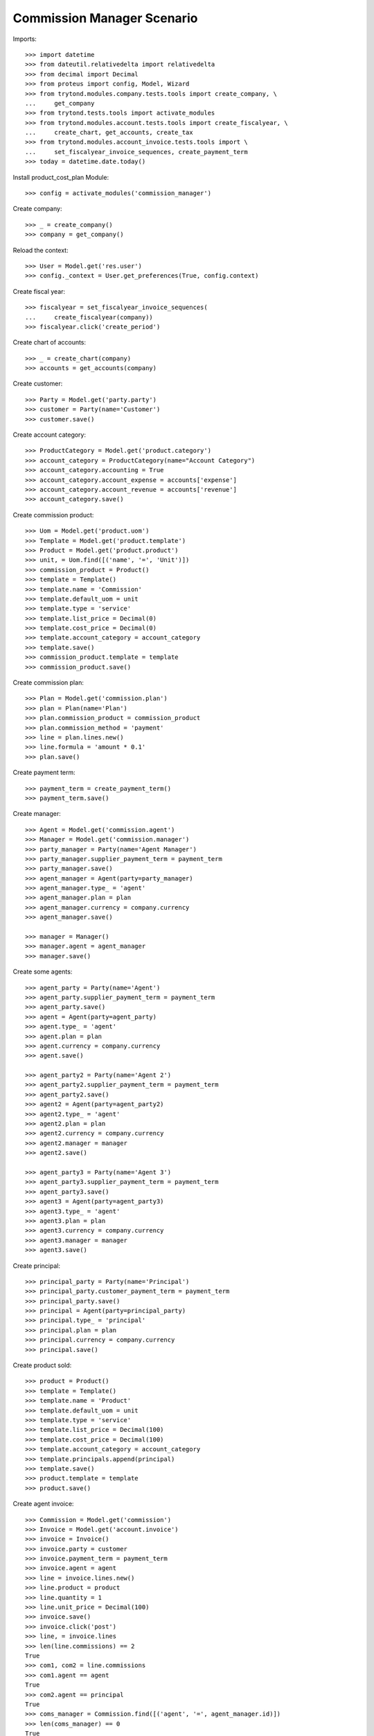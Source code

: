 ===========================
Commission Manager Scenario
===========================

Imports::

    >>> import datetime
    >>> from dateutil.relativedelta import relativedelta
    >>> from decimal import Decimal
    >>> from proteus import config, Model, Wizard
    >>> from trytond.modules.company.tests.tools import create_company, \
    ...     get_company
    >>> from trytond.tests.tools import activate_modules
    >>> from trytond.modules.account.tests.tools import create_fiscalyear, \
    ...     create_chart, get_accounts, create_tax
    >>> from trytond.modules.account_invoice.tests.tools import \
    ...     set_fiscalyear_invoice_sequences, create_payment_term
    >>> today = datetime.date.today()

Install product_cost_plan Module::

  >>> config = activate_modules('commission_manager')

Create company::

    >>> _ = create_company()
    >>> company = get_company()

Reload the context::

    >>> User = Model.get('res.user')
    >>> config._context = User.get_preferences(True, config.context)

Create fiscal year::

    >>> fiscalyear = set_fiscalyear_invoice_sequences(
    ...     create_fiscalyear(company))
    >>> fiscalyear.click('create_period')

Create chart of accounts::

    >>> _ = create_chart(company)
    >>> accounts = get_accounts(company)

Create customer::

    >>> Party = Model.get('party.party')
    >>> customer = Party(name='Customer')
    >>> customer.save()

Create account category::

    >>> ProductCategory = Model.get('product.category')
    >>> account_category = ProductCategory(name="Account Category")
    >>> account_category.accounting = True
    >>> account_category.account_expense = accounts['expense']
    >>> account_category.account_revenue = accounts['revenue']
    >>> account_category.save()

Create commission product::

    >>> Uom = Model.get('product.uom')
    >>> Template = Model.get('product.template')
    >>> Product = Model.get('product.product')
    >>> unit, = Uom.find([('name', '=', 'Unit')])
    >>> commission_product = Product()
    >>> template = Template()
    >>> template.name = 'Commission'
    >>> template.default_uom = unit
    >>> template.type = 'service'
    >>> template.list_price = Decimal(0)
    >>> template.cost_price = Decimal(0)
    >>> template.account_category = account_category
    >>> template.save()
    >>> commission_product.template = template
    >>> commission_product.save()

Create commission plan::

    >>> Plan = Model.get('commission.plan')
    >>> plan = Plan(name='Plan')
    >>> plan.commission_product = commission_product
    >>> plan.commission_method = 'payment'
    >>> line = plan.lines.new()
    >>> line.formula = 'amount * 0.1'
    >>> plan.save()

Create payment term::

    >>> payment_term = create_payment_term()
    >>> payment_term.save()

Create manager::

    >>> Agent = Model.get('commission.agent')
    >>> Manager = Model.get('commission.manager')
    >>> party_manager = Party(name='Agent Manager')
    >>> party_manager.supplier_payment_term = payment_term
    >>> party_manager.save()
    >>> agent_manager = Agent(party=party_manager)
    >>> agent_manager.type_ = 'agent'
    >>> agent_manager.plan = plan
    >>> agent_manager.currency = company.currency
    >>> agent_manager.save()

    >>> manager = Manager()
    >>> manager.agent = agent_manager
    >>> manager.save()

Create some agents::

    >>> agent_party = Party(name='Agent')
    >>> agent_party.supplier_payment_term = payment_term
    >>> agent_party.save()
    >>> agent = Agent(party=agent_party)
    >>> agent.type_ = 'agent'
    >>> agent.plan = plan
    >>> agent.currency = company.currency
    >>> agent.save()

    >>> agent_party2 = Party(name='Agent 2')
    >>> agent_party2.supplier_payment_term = payment_term
    >>> agent_party2.save()
    >>> agent2 = Agent(party=agent_party2)
    >>> agent2.type_ = 'agent'
    >>> agent2.plan = plan
    >>> agent2.currency = company.currency
    >>> agent2.manager = manager
    >>> agent2.save()

    >>> agent_party3 = Party(name='Agent 3')
    >>> agent_party3.supplier_payment_term = payment_term
    >>> agent_party3.save()
    >>> agent3 = Agent(party=agent_party3)
    >>> agent3.type_ = 'agent'
    >>> agent3.plan = plan
    >>> agent3.currency = company.currency
    >>> agent3.manager = manager
    >>> agent3.save()

Create principal::

    >>> principal_party = Party(name='Principal')
    >>> principal_party.customer_payment_term = payment_term
    >>> principal_party.save()
    >>> principal = Agent(party=principal_party)
    >>> principal.type_ = 'principal'
    >>> principal.plan = plan
    >>> principal.currency = company.currency
    >>> principal.save()

Create product sold::

    >>> product = Product()
    >>> template = Template()
    >>> template.name = 'Product'
    >>> template.default_uom = unit
    >>> template.type = 'service'
    >>> template.list_price = Decimal(100)
    >>> template.cost_price = Decimal(100)
    >>> template.account_category = account_category
    >>> template.principals.append(principal)
    >>> template.save()
    >>> product.template = template
    >>> product.save()

Create agent invoice::

    >>> Commission = Model.get('commission')
    >>> Invoice = Model.get('account.invoice')
    >>> invoice = Invoice()
    >>> invoice.party = customer
    >>> invoice.payment_term = payment_term
    >>> invoice.agent = agent
    >>> line = invoice.lines.new()
    >>> line.product = product
    >>> line.quantity = 1
    >>> line.unit_price = Decimal(100)
    >>> invoice.save()
    >>> invoice.click('post')
    >>> line, = invoice.lines
    >>> len(line.commissions) == 2
    True
    >>> com1, com2 = line.commissions
    >>> com1.agent == agent
    True
    >>> com2.agent == principal
    True
    >>> coms_manager = Commission.find([('agent', '=', agent_manager.id)])
    >>> len(coms_manager) == 0
    True

    >>> invoice = Invoice()
    >>> invoice.party = customer
    >>> invoice.payment_term = payment_term
    >>> invoice.agent = agent2
    >>> line = invoice.lines.new()
    >>> line.product = product
    >>> line.quantity = 1
    >>> line.unit_price = Decimal(100)
    >>> invoice.save()
    >>> invoice.click('post')
    >>> line, = invoice.lines
    >>> len(line.commissions) == 3
    True
    >>> com1, com2, com3 = line.commissions
    >>> com_manager, = Commission.find([('agent', '=', agent_manager.id)])
    >>> com_manager.amount == Decimal(10.00)
    True
    >>> com1.amount == Decimal(10.00)
    True

    >>> invoice = Invoice()
    >>> invoice.party = customer
    >>> invoice.payment_term = payment_term
    >>> invoice.agent = agent2
    >>> line = invoice.lines.new()
    >>> line.product = product
    >>> line.quantity = -1
    >>> line.unit_price = Decimal(100)
    >>> invoice.save()
    >>> invoice.click('post')
    >>> line, = invoice.lines
    >>> len(line.commissions) == 3
    True
    >>> com1, com2, com3 = line.commissions
    >>> com3.amount == Decimal(-10.00)
    True
    >>> com1.amount == Decimal(-10.00)
    True
